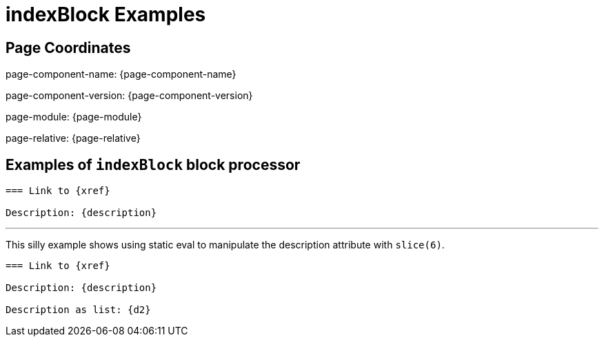 = {description}
:description: indexBlock Examples

== Page Coordinates

page-component-name: {page-component-name}

page-component-version: {page-component-version}

page-module: {page-module}

page-relative: {page-relative}


== Examples of `indexBlock` block processor


[indexBlock, 'xref,description']
----
=== Link to {xref}

Description: {description}

----

'''
This silly example shows using static eval to manipulate the description attribute with `slice(6)`.


[indexBlock, 'xref,description,d2=description.slice(6)']
----
=== Link to {xref}

Description: {description}

Description as list: {d2}

----

